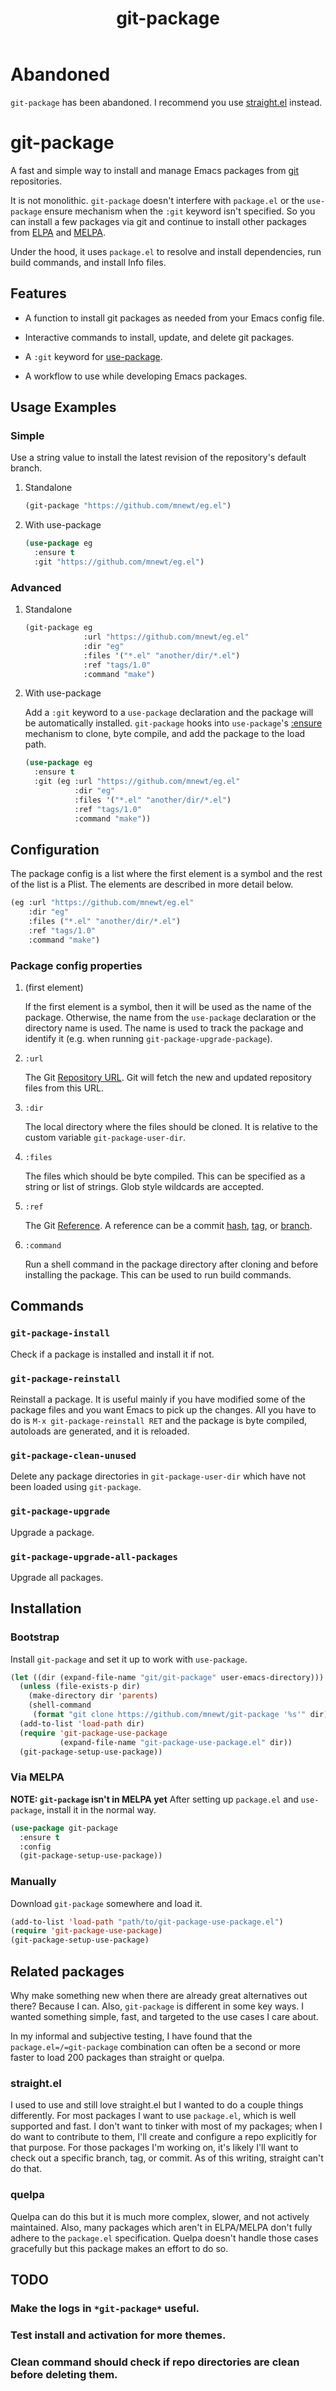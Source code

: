#+TITLE: git-package

* Abandoned

  =git-package= has been abandoned. I recommend you use [[https://github.com/raxod502/straight.el][straight.el]] instead.

* git-package
  A fast and simple way to install and manage Emacs packages from [[https://git-scm.com/][git]] repositories.

  It is not monolithic. =git-package= doesn't interfere with =package.el= or the =use-package= ensure mechanism when the =:git= keyword isn't specified. So you can install a few packages via git and continue to install other packages from [[https://elpa.gnu.org/][ELPA]] and [[https://melpa.org/][MELPA]].

  Under the hood, it uses =package.el= to resolve and install dependencies, run build commands, and install Info files.

** Features
   - A function to install git packages as needed from your Emacs config file.

   - Interactive commands to install, update, and delete git packages.

   - A =:git= keyword for [[https://github.com/jwiegley/use-package][use-package]].

   - A workflow to use while developing Emacs packages.

** Usage Examples

*** Simple
    Use a string value to install the latest revision of the repository's default branch.

**** Standalone
#+begin_src emacs-lisp
(git-package "https://github.com/mnewt/eg.el")
#+end_src

**** With use-package

#+begin_src emacs-lisp
(use-package eg
  :ensure t
  :git "https://github.com/mnewt/eg.el")
#+end_src

*** Advanced

**** Standalone
#+begin_src emacs-lisp
(git-package eg
             :url "https://github.com/mnewt/eg.el"
             :dir "eg"
             :files '("*.el" "another/dir/*.el")
             :ref "tags/1.0"
             :command "make")
#+end_src

**** With use-package
     Add a =:git= keyword to a =use-package= declaration and the package will be automatically installed. =git-package= hooks into =use-package='s [[https://github.com/jwiegley/use-package#package-installation][:ensure]] mechanism to clone, byte compile, and add the package to the load path.

#+begin_src emacs-lisp
(use-package eg
  :ensure t
  :git (eg :url "https://github.com/mnewt/eg.el"
           :dir "eg"
           :files '("*.el" "another/dir/*.el")
           :ref "tags/1.0"
           :command "make"))
#+end_src

** Configuration
   The package config is a list where the first element is a symbol and the rest of the list is a Plist. The elements are described in more detail below.

   #+begin_src emacs-lisp
   (eg :url "https://github.com/mnewt/eg.el"
       :dir "eg"
       :files ("*.el" "another/dir/*.el")
       :ref "tags/1.0"
       :command "make")
   #+end_src

*** Package config properties

**** (first element)
     If the first element is a symbol, then it will be used as the name of the package. Otherwise, the name from the =use-package= declaration or the directory name is used. The name is used to track the package and identify it (e.g. when running =git-package-upgrade-package=).

**** =:url=
     The Git [[https://git-scm.com/book/en/v2/Git-Basics-Working-with-Remotes][Repository URL]]. Git will fetch the new and updated repository files from this URL.

**** =:dir=
     The local directory where the files should be cloned. It is relative to the custom variable =git-package-user-dir=.

**** =:files=
     The files which should be byte compiled. This can be specified as a string or list of strings. Glob style wildcards are accepted.

**** =:ref=
     The Git [[https://git-scm.com/book/en/v2/Git-Internals-Git-References][Reference]]. A reference can be a commit [[https://git-scm.com/book/en/v2/Git-Basics-Viewing-the-Commit-History][hash]], [[https://git-scm.com/docs/git-tag][tag]], or [[https://git-scm.com/docs/git-branch][branch]].

**** =:command=
     Run a shell command in the package directory after cloning and before installing the package. This can be used to run build commands.

** Commands

*** =git-package-install=
    Check if a package is installed and install it if not.

*** =git-package-reinstall=
    Reinstall a package. It is useful mainly if you have modified some of the package files and you want Emacs to pick up the changes. All you have to do is =M-x git-package-reinstall RET= and the package is byte compiled, autoloads are generated, and it is reloaded.

*** =git-package-clean-unused=
    Delete any package directories in =git-package-user-dir= which have not been loaded using =git-package=.

*** =git-package-upgrade=
    Upgrade a package.

*** =git-package-upgrade-all-packages=
    Upgrade all packages.

** Installation

*** Bootstrap
    Install =git-package= and set it up to work with =use-package=.
    #+begin_src emacs-lisp
    (let ((dir (expand-file-name "git/git-package" user-emacs-directory)))
      (unless (file-exists-p dir)
        (make-directory dir 'parents)
        (shell-command
         (format "git clone https://github.com/mnewt/git-package '%s'" dir)))
      (add-to-list 'load-path dir)
      (require 'git-package-use-package
               (expand-file-name "git-package-use-package.el" dir))
      (git-package-setup-use-package))
    #+end_src

*** Via MELPA
    *NOTE: =git-package= isn't in MELPA yet*
    After setting up =package.el= and =use-package=, install it in the normal way.
    #+begin_src emacs-lisp
    (use-package git-package
      :ensure t
      :config
      (git-package-setup-use-package))
    #+end_src

*** Manually
    Download =git-package= somewhere and load it.
#+begin_src emacs-lisp
(add-to-list 'load-path "path/to/git-package-use-package.el")
(require 'git-package-use-package)
(git-package-setup-use-package)
#+end_src

** Related packages
   Why make something new when there are already great alternatives out there? Because I can. Also, =git-package= is different in some key ways. I wanted something simple, fast, and targeted to the use cases I care about.

   In my informal and subjective testing, I have found that the =package.el=/=git-package= combination can often be a second or more faster to load 200 packages than straight or quelpa.

*** straight.el
    I used to use and still love straight.el but I wanted to do a couple things differently. For most packages I want to use =package.el=, which is well supported and fast. I don't want to tinker with most of my packages; when I do want to contribute to them, I'll create and configure a repo explicitly for that purpose. For those packages I'm working on, it's likely I'll want to check out a specific branch, tag, or commit. As of this writing, straight can't do that.

*** quelpa
    Quelpa can do this but it is much more complex, slower, and not actively maintained. Also, many packages which aren't in ELPA/MELPA don't fully adhere to the =package.el= specification. Quelpa doesn't handle those cases gracefully but this package makes an effort to do so.

** TODO

*** Make the logs in =*git-package*= useful.

*** Test install and activation for more themes.

*** Clean command should check if repo directories are clean before deleting them.
